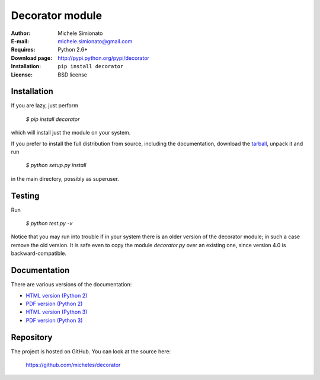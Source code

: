 Decorator module
=================

:Author: Michele Simionato
:E-mail: michele.simionato@gmail.com
:Requires: Python 2.6+
:Download page: http://pypi.python.org/pypi/decorator
:Installation: ``pip install decorator``
:License: BSD license

Installation
-------------

If you are lazy, just perform

 `$ pip install decorator`

which will install just the module on your system.

If you prefer to install the full distribution from source, including
the documentation, download the tarball_, unpack it and run

 `$ python setup.py install`

in the main directory, possibly as superuser.

.. _tarball: http://pypi.python.org/pypi/decorator
.. _distribute: http://packages.python.org/distribute/

Testing
--------

Run

 `$ python test.py -v`

Notice that you may run into trouble if in your system there
is an older version of the decorator module; in such a case remove the
old version. It is safe even to copy the module `decorator.py` over
an existing one, since version 4.0 is backward-compatible.

Documentation
--------------

There are various versions of the documentation:

-  `HTML version (Python 2)`_ 
-  `PDF version (Python 2)`_ 

-  `HTML version (Python 3)`_ 
-  `PDF version (Python 3)`_ 

.. _HTML version (Python 2): https://github.com/micheles/decorator/blob/4.0.0/documentation.rst
.. _PDF version (Python 2): https://github.com/micheles/decorator/blob/4.0.0/documentation.pdf
.. _HTML version (Python 3): https://github.com/micheles/decorator/blob/4.0.0/documentation3.rst
.. _PDF version (Python 3): https://github.com/micheles/decorator/blob/4.0.0/documentation3.pdf

Repository
---------------

The project is hosted on GitHub. You can look at the source here:

 https://github.com/micheles/decorator
